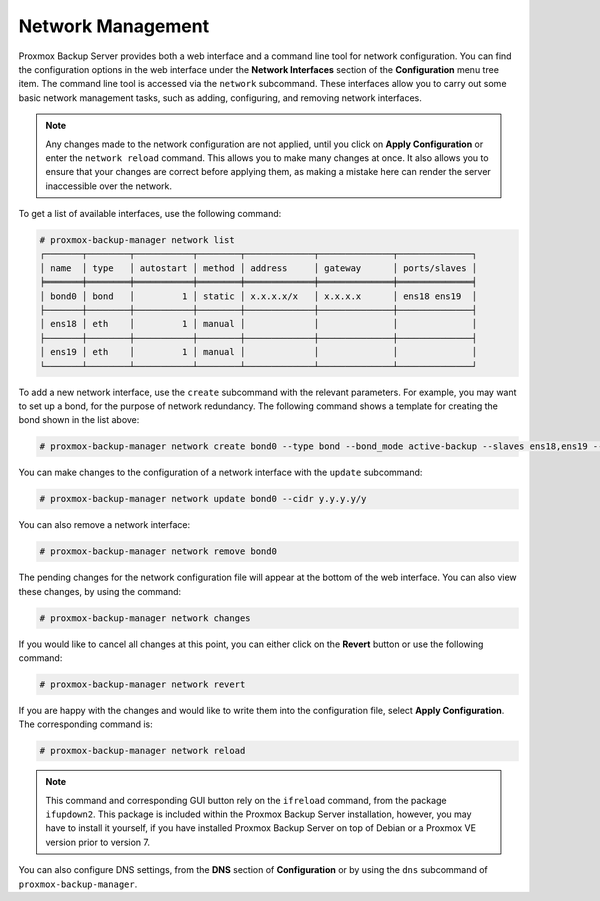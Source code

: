 .. _sysadmin_network_configuration:

Network Management
==================

Proxmox Backup Server provides both a web interface and a command line tool for
network configuration. You can find the configuration options in the web
interface under the **Network Interfaces** section of the **Configuration** menu
tree item. The command line tool is accessed via the ``network`` subcommand.
These interfaces allow you to carry out some basic network management tasks,
such as adding, configuring, and removing network interfaces.

.. note:: Any changes made to the network configuration are not
  applied, until you click on **Apply Configuration** or enter the ``network
  reload`` command. This allows you to make many changes at once. It also allows
  you to ensure that your changes are correct before applying them, as making a
  mistake here can render the server inaccessible over the network.

To get a list of available interfaces, use the following command:

.. code-block:: console

  # proxmox-backup-manager network list
  ┌───────┬────────┬───────────┬────────┬─────────────┬──────────────┬──────────────┐
  │ name  │ type   │ autostart │ method │ address     │ gateway      │ ports/slaves │
  ╞═══════╪════════╪═══════════╪════════╪═════════════╪══════════════╪══════════════╡
  │ bond0 │ bond   │         1 │ static │ x.x.x.x/x   │ x.x.x.x      │ ens18 ens19  │
  ├───────┼────────┼───────────┼────────┼─────────────┼──────────────┼──────────────┤
  │ ens18 │ eth    │         1 │ manual │             │              │              │
  ├───────┼────────┼───────────┼────────┼─────────────┼──────────────┼──────────────┤
  │ ens19 │ eth    │         1 │ manual │             │              │              │
  └───────┴────────┴───────────┴────────┴─────────────┴──────────────┴──────────────┘

.. image:: images/screenshots/pbs-gui-network-create-bond.png
  :align: right
  :alt: Add a network interface

To add a new network interface, use the ``create`` subcommand with the relevant
parameters. For example, you may want to set up a bond, for the purpose of
network redundancy. The following command shows a template for creating the bond shown
in the list above:

.. code-block:: console

  # proxmox-backup-manager network create bond0 --type bond --bond_mode active-backup --slaves ens18,ens19 --autostart true --cidr x.x.x.x/x --gateway x.x.x.x

You can make changes to the configuration of a network interface with the
``update`` subcommand:

.. code-block:: console

  # proxmox-backup-manager network update bond0 --cidr y.y.y.y/y

You can also remove a network interface:

.. code-block:: console

   # proxmox-backup-manager network remove bond0

The pending changes for the network configuration file will appear at the bottom of the
web interface. You can also view these changes, by using the command:

.. code-block:: console

  # proxmox-backup-manager network changes

If you would like to cancel all changes at this point, you can either click on
the **Revert** button or use the following command:

.. code-block:: console

  # proxmox-backup-manager network revert

If you are happy with the changes and would like to write them into the
configuration file, select **Apply Configuration**. The corresponding command
is:

.. code-block:: console

  # proxmox-backup-manager network reload

.. note:: This command and corresponding GUI button rely on the ``ifreload``
  command, from the package ``ifupdown2``. This package is included within the
  Proxmox Backup Server installation, however, you may have to install it yourself,
  if you have installed Proxmox Backup Server on top of Debian or a Proxmox VE
  version prior to version 7.

You can also configure DNS settings, from the **DNS** section
of **Configuration** or by using the ``dns`` subcommand of
``proxmox-backup-manager``.

